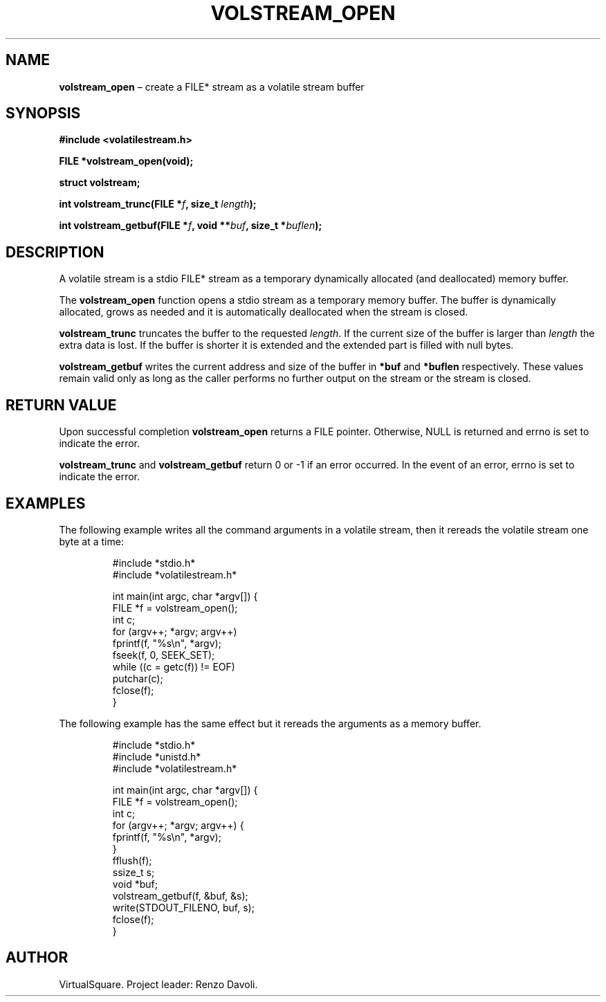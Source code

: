 .\" Copyright (C) 2019 VirtualSquare. Project Leader: Renzo Davoli
.\"
.\" This is free documentation; you can redistribute it and/or
.\" modify it under the terms of the GNU General Public License,
.\" as published by the Free Software Foundation, either version 2
.\" of the License, or (at your option) any later version.
.\"
.\" The GNU General Public License's references to "object code"
.\" and "executables" are to be interpreted as the output of any
.\" document formatting or typesetting system, including
.\" intermediate and printed output.
.\"
.\" This manual is distributed in the hope that it will be useful,
.\" but WITHOUT ANY WARRANTY; without even the implied warranty of
.\" MERCHANTABILITY or FITNESS FOR A PARTICULAR PURPOSE.  See the
.\" GNU General Public License for more details.
.\"
.\" You should have received a copy of the GNU General Public
.\" License along with this manual; if not, write to the Free
.\" Software Foundation, Inc., 51 Franklin St, Fifth Floor, Boston,
.\" MA 02110-1301 USA.
.\"
.\" Automatically generated by Pandoc 3.1.11
.\"
.TH "VOLSTREAM_OPEN" "3" "January 2024" "VirtualSquare" "Library Functions Manual"
.SH NAME
\f[CB]volstream_open\f[R] \[en] create a FILE* stream as a volatile
stream buffer
.SH SYNOPSIS
\f[CB]#include <volatilestream.h>\f[R]
.PP
\f[CB]FILE *volstream_open(void);\f[R]
.PP
\f[CB]struct volstream;\f[R]
.PP
\f[CB]int volstream_trunc(FILE *\f[R]\f[I]f\f[R]\f[CB], size_t\f[R]
\f[I]length\f[R]\f[CB]);\f[R]
.PP
\f[CB]int volstream_getbuf(FILE *\f[R]\f[I]f\f[R]\f[CB], void **\f[R]\f[I]buf\f[R]\f[CB], size_t *\f[R]\f[I]buflen\f[R]\f[CB]);\f[R]
.SH DESCRIPTION
A volatile stream is a stdio FILE* stream as a temporary dynamically
allocated (and deallocated) memory buffer.
.PP
The \f[CB]volstream_open\f[R] function opens a stdio stream as a
temporary memory buffer.
The buffer is dynamically allocated, grows as needed and it is
automatically deallocated when the stream is closed.
.PP
\f[CB]volstream_trunc\f[R] truncates the buffer to the requested
\f[I]length\f[R].
If the current size of the buffer is larger than \f[I]length\f[R] the
extra data is lost.
If the buffer is shorter it is extended and the extended part is filled
with null bytes.
.PP
\f[CB]volstream_getbuf\f[R] writes the current address and size of the
buffer in \f[CB]*buf\f[R] and \f[CB]*buflen\f[R] respectively.
These values remain valid only as long as the caller performs no further
output on the stream or the stream is closed.
.SH RETURN VALUE
Upon successful completion \f[CB]volstream_open\f[R] returns a FILE
pointer.
Otherwise, NULL is returned and errno is set to indicate the error.
.PP
\f[CB]volstream_trunc\f[R] and \f[CB]volstream_getbuf\f[R] return 0 or
\-1 if an error occurred.
In the event of an error, errno is set to indicate the error.
.SH EXAMPLES
The following example writes all the command arguments in a volatile
stream, then it rereads the volatile stream one byte at a time:
.IP
.EX
#include *stdio.h*
#include *volatilestream.h*

int main(int argc, char *argv[]) {
  FILE *f = volstream_open();
  int c;
  for (argv++; *argv; argv++)
    fprintf(f, \[dq]%s\[rs]n\[dq], *argv);
  fseek(f, 0, SEEK_SET);
  while ((c = getc(f)) != EOF)
    putchar(c);
  fclose(f);
}
.EE
.PP
The following example has the same effect but it rereads the arguments
as a memory buffer.
.IP
.EX
#include *stdio.h*
#include *unistd.h*
#include *volatilestream.h*

int main(int argc, char *argv[]) {
  FILE *f = volstream_open();
  int c;
  for (argv++; *argv; argv++) {
    fprintf(f, \[dq]%s\[rs]n\[dq], *argv);
  }
  fflush(f);
  ssize_t s;
  void *buf;
  volstream_getbuf(f, &buf, &s);
  write(STDOUT_FILENO, buf, s);
  fclose(f);
}
.EE
.SH AUTHOR
VirtualSquare.
Project leader: Renzo Davoli.
